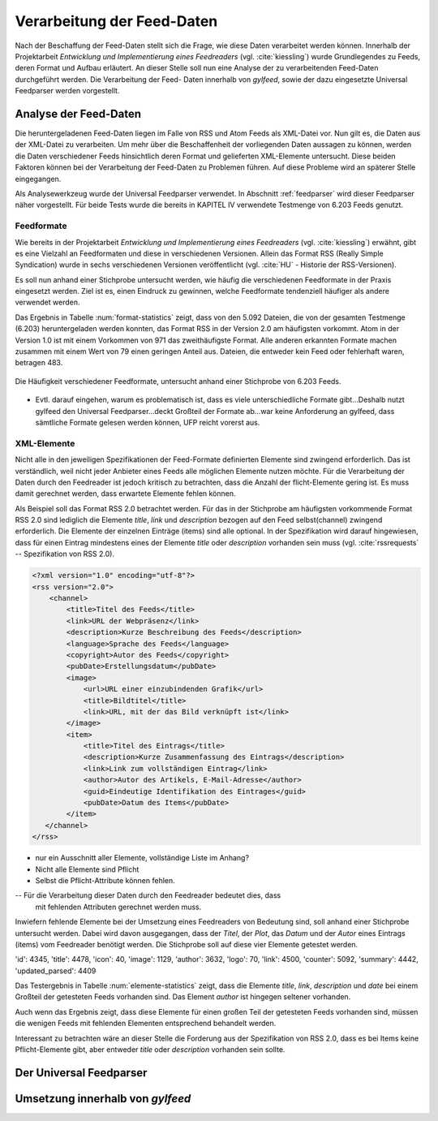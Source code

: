.. _verarbeitung:

***************************
Verarbeitung der Feed-Daten
***************************

Nach der Beschaffung der Feed-Daten stellt sich die Frage, wie diese Daten
verarbeitet werden können. Innerhalb der Projektarbeit *Entwicklung und
Implementierung eines Feedreaders* (vgl. :cite:`kiessling`) wurde Grundlegendes zu Feeds, deren Format
und Aufbau erläutert. An dieser Stelle soll nun eine Analyse der zu
verarbeitenden Feed-Daten durchgeführt werden. Die Verarbeitung der Feed-
Daten innerhalb von *gylfeed*, sowie der dazu eingesetzte Universal Feedparser
werden vorgestellt. 


Analyse der Feed-Daten
======================

Die heruntergeladenen Feed-Daten liegen im Falle von RSS und Atom Feeds als XML-Datei vor. Nun gilt es,
die Daten aus der XML-Datei zu verarbeiten. Um mehr über die Beschaffenheit
der vorliegenden Daten aussagen zu können, werden die Daten verschiedener
Feeds hinsichtlich deren Format und gelieferten XML-Elemente untersucht. 
Diese beiden Faktoren können bei der Verarbeitung der Feed-Daten zu Problemen
führen. Auf diese Probleme wird an späterer Stelle eingegangen. 

Als Analysewerkzeug wurde der Universal Feedparser verwendet. In Abschnitt
:ref:`feedparser` wird dieser Feedparser näher vorgestellt. Für beide Tests 
wurde die bereits in KAPITEL IV verwendete Testmenge von 6.203 Feeds genutzt.



Feedformate
-----------

Wie bereits in der Projektarbeit *Entwicklung und Implementierung eines
Feedreaders* (vgl. :cite:`kiessling`) erwähnt, gibt es eine Vielzahl an Feedformaten und diese in
verschiedenen Versionen. Allein das Format RSS (Really Simple Syndication) 
wurde in sechs verschiedenen Versionen veröffentlicht (vgl. :cite:`HU` - Historie der RSS-Versionen).

Es soll nun anhand einer
Stichprobe untersucht werden, wie häufig die verschiedenen Feedformate in der
Praxis eingesetzt werden. Ziel ist es, einen Eindruck zu gewinnen, welche
Feedformate tendenziell häufiger als andere verwendet werden.

Das Ergebnis in Tabelle :num:`format-statistics` zeigt, dass von den 5.092 Dateien,
die von der gesamten Testmenge (6.203) heruntergeladen werden konnten, das Format
RSS in der Version 2.0 am häufigsten vorkommt. Atom in der Version 1.0 ist mit
einem Vorkommen von 971 das zweithäufigste Format. Alle anderen erkannten
Formate machen zusammen mit einem Wert von 79 einen geringen Anteil aus.
Dateien, die entweder kein Feed oder fehlerhaft waren, betragen 483.



.. _plot:

.. figure:: ./figs/plot_formate.png
    :alt: Häufigkeit der verschiedenen Feedformate.
    :width: 80%
    :align: center
    
    Die Häufigkeit verschiedener Feedformate, untersucht anhand einer
    Stichprobe von 6.203 Feeds.  


    
.. figtable::
    :label: format-statistics
    :caption: Testergebnisse der Prüfung auf Feedformat für 5.092
              heruntergeladene Dateien.
    :alt: Testergebnisse der Prüfung auf Feedformat.
    :spec: l l r

    ============================================ ============  ==========
      **Feedformat/Vorkommen**                    **absolut**   **in %** 
    ============================================ ============  ==========
     **RSS 2.0**                                    3.559         69,89    
     **RSS 1.0**                                       63           1,24    
     **RSS 0.91**                                       7           0,14    
     **RSS 0.92**                                       5         0,10    
     **RSS 0.90**                                       1         0,02    
     **Atom 1.0**                                     971           19,07    
     **Atom 0.3**                                       3           0,06    
     **ohne Format/fehlerhafte**                      483           9,48    
     |hline| **gesamte Dateien**                   5.092         100,00
    ============================================ ============  ==========

- Evtl. darauf eingehen, warum es problematisch ist, dass es viele
  unterschiedliche Formate gibt...Deshalb nutzt gylfeed den Universal
  Feedparser...deckt Großteil der Formate ab...war keine Anforderung an gylfeed,
  dass sämtliche Formate gelesen werden können, UFP reicht vorerst aus.


XML-Elemente
------------

Nicht alle in den jeweiligen Spezifikationen der Feed-Formate definierten Elemente
sind zwingend erforderlich. Das ist verständlich, weil nicht jeder Anbieter
eines Feeds alle möglichen Elemente nutzen möchte. Für die Verarbeitung der Daten
durch den Feedreader ist jedoch kritisch zu betrachten, dass die Anzahl der
flicht-Elemente gering ist. Es muss damit gerechnet werden, dass erwartete
Elemente fehlen können. 

Als Beispiel soll das Format RSS 2.0 betrachtet werden.
Für das in der Stichprobe am häufigsten vorkommende Format RSS 2.0 sind lediglich die
Elemente *title*, *link* und *description* bezogen auf den Feed selbst(channel) zwingend
erforderlich. Die Elemente der einzelnen Einträge (items) sind alle optional.
In der Spezifikation wird darauf hingewiesen, dass für einen Eintrag 
mindestens eines der Elemente *title* oder *description* vorhanden sein
muss (vgl. :cite:`rssrequests` -- Spezifikation von RSS 2.0).


.. code-block:: xml

    <?xml version="1.0" encoding="utf-8"?>
    <rss version="2.0">
        <channel>
            <title>Titel des Feeds</title>
            <link>URL der Webpräsenz</link>
            <description>Kurze Beschreibung des Feeds</description>
            <language>Sprache des Feeds</language>
            <copyright>Autor des Feeds</copyright>
            <pubDate>Erstellungsdatum</pubDate>
            <image>
                <url>URL einer einzubindenden Grafik</url>
                <title>Bildtitel</title>
                <link>URL, mit der das Bild verknüpft ist</link>
            </image>
            <item>
                <title>Titel des Eintrags</title>
                <description>Kurze Zusammenfassung des Eintrags</description>
                <link>Link zum vollständigen Eintrag</link>
                <author>Autor des Artikels, E-Mail-Adresse</author>
                <guid>Eindeutige Identifikation des Eintrages</guid>
                <pubDate>Datum des Items</pubDate>
            </item>
       </channel>
    </rss>


- nur ein Ausschnitt aller Elemente, vollständige Liste im Anhang?


- Nicht alle Elemente sind Pflicht
- Selbst die Pflicht-Attribute können fehlen.


-- Für die Verarbeitung dieser Daten durch den Feedreader bedeutet dies, dass
  mit fehlenden Attributen gerechnet werden muss.


Inwiefern fehlende Elemente bei der Umsetzung eines Feedreaders von Bedeutung sind,
soll anhand einer Stichprobe untersucht werden. Dabei wird davon ausgegangen,
dass der *Titel*, der *Plot*, das *Datum* und der *Autor* eines Eintrags (items) vom
Feedreader benötigt werden. Die Stichprobe soll auf diese vier Elemente
getestet werden.


'id': 4345, 
'title': 4478,
'icon': 40, 
'image': 1129, 
'author': 3632, 
'logo': 70, 
'link': 4500, 
'counter': 5092, 
'summary': 4442,
'updated_parsed': 4409

.. figtable::
    :label: elemente-statistics
    :caption: Testergebnisse der Prüfung auf XML-Elemente für 5.092
              heruntergeladene Dateien.
    :alt: Testergebnisse der Prüfung auf vorhandede XML-Elemente.
    :spec: l l r

    =============================================== ============  ==========
      **XML-Element/Vorkommen**                      **absolut**   **in %** 
    =============================================== ============  ==========
     **title**                                      4.478         97,16   
     **link**                                       4.500         97,64    
     **description**                                4.442         96,38    
     **date**                                       4.409         95,66    
     **author**                                     3.632         78,80    
     |hline| **gesamte Dateien abzgl. fehlerhafte** 4.609         100,00
    =============================================== ============  ==========

Das Testergebnis in Tabelle :num:`elemente-statistics` zeigt, dass die Elemente
*title*, *link*, *description* und *date* bei einem Großteil der getesteten Feeds
vorhanden sind. Das Element *author* ist hingegen seltener vorhanden.

Auch wenn das Ergebnis zeigt, dass diese Elemente für einen großen Teil der 
getesteten Feeds vorhanden sind, müssen die wenigen Feeds mit fehlenden Elementen
entsprechend behandelt werden.

Interessant zu betrachten wäre an dieser Stelle die Forderung aus der
Spezifikation von RSS 2.0, dass es bei Items keine Pflicht-Elemente gibt, aber
entweder *title* oder *description* vorhanden sein sollte.

.. _feedparser:

Der Universal Feedparser
========================


Umsetzung innerhalb von *gylfeed*
=================================


